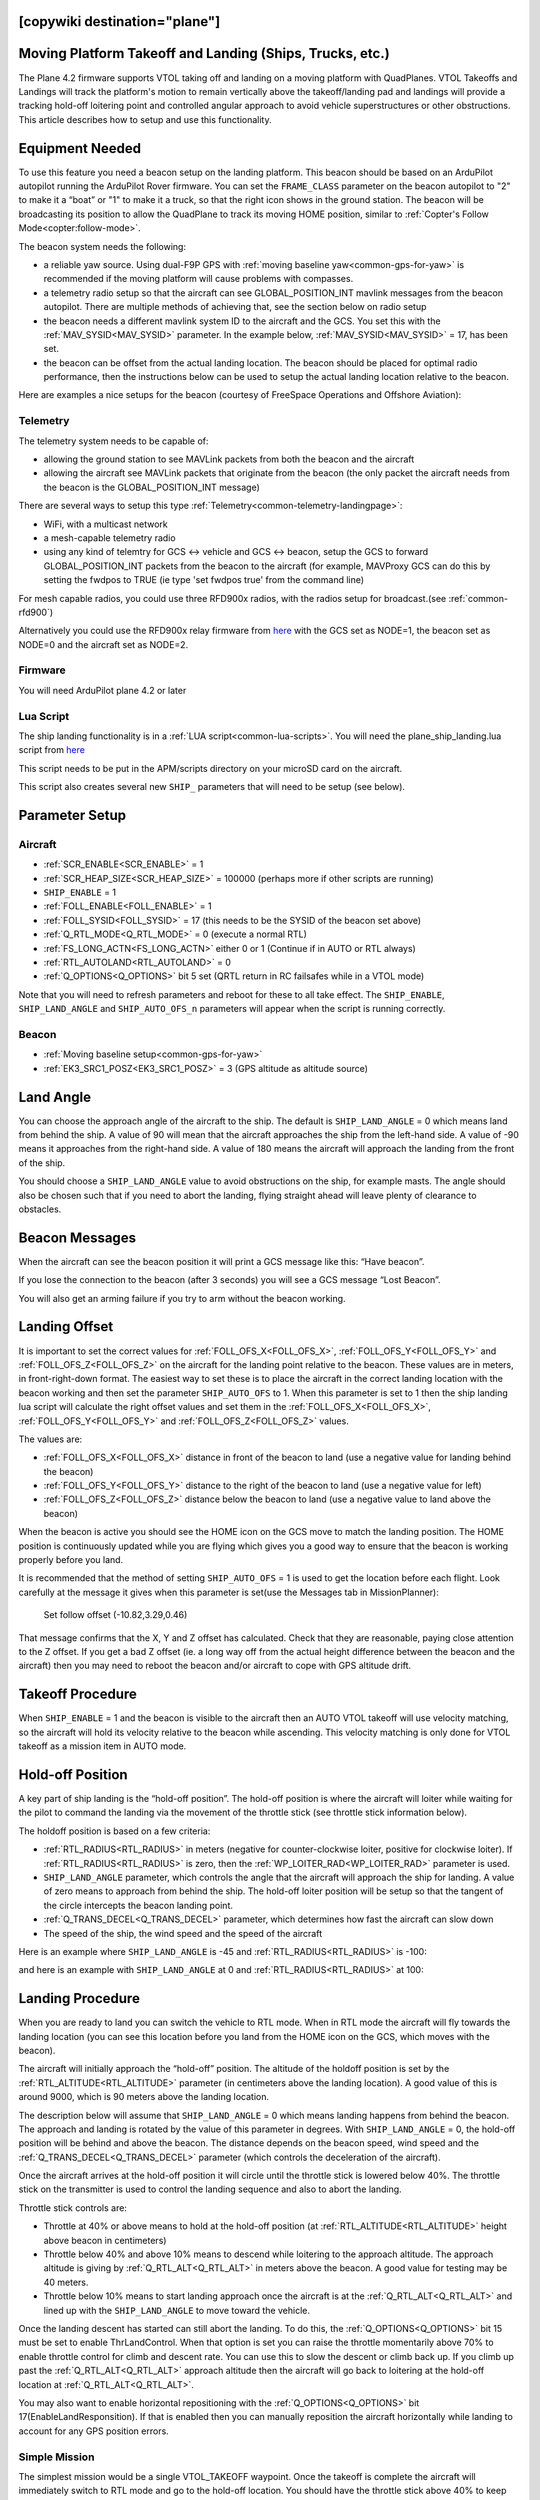 .. _common-ship-landing:

[copywiki destination="plane"]
=========================================================
Moving Platform Takeoff and Landing (Ships, Trucks, etc.)
=========================================================

The Plane 4.2 firmware supports VTOL taking off and landing on a moving platform with QuadPlanes. VTOL Takeoffs and Landings will track the platform's motion to remain vertically above the takeoff/landing pad and landings will provide a tracking hold-off loitering point and controlled angular approach to avoid vehicle superstructures or other obstructions. This article describes how to setup and use this functionality.

Equipment Needed
================

To use this feature you need a beacon setup on the landing platform. This beacon should be based on an ArduPilot autopilot running the ArduPilot Rover firmware. You can set the ``FRAME_CLASS`` parameter on the beacon autopilot to "2" to make it a “boat” or "1" to make it a truck, so that the right icon shows in the ground station. The beacon will be broadcasting its position to allow the QuadPlane to track its moving HOME position, similar to :ref:`Copter's Follow Mode<copter:follow-mode>`.

.. image:: ../../../images/ship-landing.jpg

The beacon system needs the following:

- a reliable yaw source. Using dual-F9P GPS with :ref:`moving baseline yaw<common-gps-for-yaw>` is recommended if the moving platform will cause problems with compasses.
- a telemetry radio setup so that the aircraft can see GLOBAL_POSITION_INT mavlink messages from the beacon autopilot. There are multiple methods of achieving that, see the section below on radio setup
- the beacon needs a different mavlink system ID to the aircraft and the GCS. You set this with the :ref:`MAV_SYSID<MAV_SYSID>` parameter. In the example below, :ref:`MAV_SYSID<MAV_SYSID>` = 17, has been set.
- the beacon can be offset from the actual landing location. The beacon should be placed for optimal radio performance, then the instructions below can be used to setup the actual landing location relative to the beacon.

Here are examples a nice setups for the beacon (courtesy of FreeSpace Operations and Offshore Aviation):

.. image:: ../../../images/freespace-beacon.jpg

.. image:: ../../../images/offshore-aviation.jpg

Telemetry
---------
The telemetry system needs to be capable of:

- allowing the ground station to see MAVLink packets from both the beacon and the aircraft
- allowing the aircraft see MAVLink packets that originate from the beacon (the only packet the aircraft needs from the beacon is the GLOBAL_POSITION_INT message)

There are several ways to setup this type :ref:`Telemetry<common-telemetry-landingpage>`:

- WiFi, with a multicast network
- a mesh-capable telemetry radio
- using any kind of telemtry for GCS <-> vehicle and GCS <-> beacon, setup the GCS to forward GLOBAL_POSITION_INT packets from the beacon to the aircraft (for example, MAVProxy GCS can do this by setting the fwdpos to TRUE (ie type 'set fwdpos true' from the command line)

For mesh capable radios, you could use three RFD900x radios, with the radios setup for broadcast.(see :ref:`common-rfd900`)

Alternatively you could use the RFD900x relay firmware from `here <https://firmware.ardupilot.org/SiK/RFD900x-relay/>`__  with the GCS set as NODE=1, the beacon set as NODE=0 and the aircraft set as NODE=2.

Firmware
--------
You will need ArduPilot plane 4.2 or later

Lua Script
----------

The ship landing functionality is in a :ref:`LUA script<common-lua-scripts>`. You will need the plane_ship_landing.lua script from `here <https://github.com/ardupilot/ardupilot/blob/master/libraries/AP_Scripting/applets/plane_ship_landing.lua>`__

This script needs to be put in the APM/scripts directory on your microSD card on the aircraft.

This script also creates several new ``SHIP_`` parameters that will need to be setup (see below).

Parameter Setup
===============

Aircraft
--------

-  :ref:`SCR_ENABLE<SCR_ENABLE>` = 1
-  :ref:`SCR_HEAP_SIZE<SCR_HEAP_SIZE>` = 100000 (perhaps more if other scripts are running)
-  ``SHIP_ENABLE`` = 1
-  :ref:`FOLL_ENABLE<FOLL_ENABLE>` = 1
-  :ref:`FOLL_SYSID<FOLL_SYSID>` = 17 (this needs to be the SYSID of the beacon set above)
-  :ref:`Q_RTL_MODE<Q_RTL_MODE>` = 0 (execute a normal RTL)
-  :ref:`FS_LONG_ACTN<FS_LONG_ACTN>` either 0 or 1 (Continue if in AUTO or RTL always)
-  :ref:`RTL_AUTOLAND<RTL_AUTOLAND>` = 0
-  :ref:`Q_OPTIONS<Q_OPTIONS>` bit 5 set (QRTL return in RC failsafes while in a VTOL mode)

Note that you will need to refresh parameters and reboot for these to all take effect. The ``SHIP_ENABLE``, ``SHIP_LAND_ANGLE`` and ``SHIP_AUTO_OFS_n`` parameters will appear when the script is running correctly.

Beacon
------

- :ref:`Moving baseline setup<common-gps-for-yaw>`
- :ref:`EK3_SRC1_POSZ<EK3_SRC1_POSZ>` = 3 (GPS altitude as altitude source)

Land Angle
==========
You can choose the approach angle of the aircraft to the ship. The default is ``SHIP_LAND_ANGLE`` = 0 which means land from behind the ship. A value of 90 will mean that the aircraft approaches the ship from the left-hand side. A value of -90 means it approaches from the right-hand side. A value of 180 means the aircraft will approach the landing from the front of the ship.

You should choose a ``SHIP_LAND_ANGLE`` value to avoid obstructions on the ship, for example masts. The angle should also be chosen such that if you need to abort the landing, flying straight ahead will leave plenty of clearance to obstacles.

Beacon Messages
===============
When the aircraft can see the beacon position it will print a GCS message like this:
“Have beacon”.

If you lose the connection to the beacon (after 3 seconds) you will see a GCS message
“Lost Beacon”.

You will also get an arming failure if you try to arm without the beacon working.

Landing Offset
==============
It is important to set the correct values for :ref:`FOLL_OFS_X<FOLL_OFS_X>`, :ref:`FOLL_OFS_Y<FOLL_OFS_Y>` and :ref:`FOLL_OFS_Z<FOLL_OFS_Z>` on the aircraft for the landing point relative to the beacon. These values are in meters, in front-right-down format.
The easiest way to set these is to place the aircraft in the correct landing location with the beacon working and then set the parameter ``SHIP_AUTO_OFS`` to 1. When this parameter is set to 1 then the ship landing lua script will calculate the right offset values and set them in the :ref:`FOLL_OFS_X<FOLL_OFS_X>`, :ref:`FOLL_OFS_Y<FOLL_OFS_Y>` and :ref:`FOLL_OFS_Z<FOLL_OFS_Z>` values.

The values are:

-   :ref:`FOLL_OFS_X<FOLL_OFS_X>` distance in front of the beacon to land (use a negative value for landing behind the beacon)
-   :ref:`FOLL_OFS_Y<FOLL_OFS_Y>` distance to the right of the beacon to land (use a negative value for left)
-   :ref:`FOLL_OFS_Z<FOLL_OFS_Z>` distance below the beacon to land (use a negative value to land above the beacon)

When the beacon is active you should see the HOME icon on the GCS move to match the landing position. The HOME position is continuously updated while you are flying which gives you a good way to ensure that the beacon is working properly before you land.

It is recommended that the method of setting ``SHIP_AUTO_OFS`` = 1 is used to get the location before each flight. Look carefully at the message it gives when this parameter is set(use the Messages tab in MissionPlanner):

    Set follow offset (-10.82,3.29,0.46)

That message confirms that the X, Y and Z offset has calculated. Check that they are reasonable, paying close attention to the Z offset. If you get a bad Z offset (ie. a long way off from the actual height difference between the beacon and the aircraft) then you may need to reboot the beacon and/or aircraft to cope with GPS altitude drift.

Takeoff Procedure
=================
When ``SHIP_ENABLE`` = 1 and the beacon is visible to the aircraft then an AUTO VTOL takeoff will use velocity matching, so the aircraft will hold its velocity relative to the beacon while ascending. This velocity matching is only done for VTOL takeoff as a mission item in AUTO mode.

Hold-off Position
=================
A key part of ship landing is the “hold-off position”. The hold-off position is where the aircraft will loiter while waiting for the pilot to command the landing via the movement of the throttle stick (see throttle stick information below).

The holdoff position is based on a few criteria:

-  :ref:`RTL_RADIUS<RTL_RADIUS>` in meters (negative for counter-clockwise loiter, positive for clockwise loiter). If :ref:`RTL_RADIUS<RTL_RADIUS>` is zero, then the :ref:`WP_LOITER_RAD<WP_LOITER_RAD>` parameter is used.
-  ``SHIP_LAND_ANGLE`` parameter, which controls the angle that the aircraft will approach the ship for landing. A value of zero means to approach from behind the ship. The hold-off loiter position will be setup so that the tangent of the circle intercepts the beacon landing point.
-  :ref:`Q_TRANS_DECEL<Q_TRANS_DECEL>` parameter, which determines how fast the aircraft can slow down
- The speed of the ship, the wind speed and the speed of the aircraft

Here is an example where ``SHIP_LAND_ANGLE`` is -45 and :ref:`RTL_RADIUS<RTL_RADIUS>` is -100:

.. image:: ../../../images/landing-angle-zero.png

and here is an example with ``SHIP_LAND_ANGLE`` at 0 and :ref:`RTL_RADIUS<RTL_RADIUS>` at 100:

.. image:: ../../../images/landing-angle-45.png

Landing Procedure
=================
When you are ready to land you can switch the vehicle to RTL mode. When in RTL mode the aircraft will fly towards the landing location (you can see this location before you land from the HOME icon on the GCS, which moves with the beacon).

The aircraft will initially approach the “hold-off” position. The altitude of the holdoff position is set by the :ref:`RTL_ALTITUDE<RTL_ALTITUDE>` parameter (in centimeters above the landing location). A good value of this is around 9000, which is 90 meters above the landing location.

The description below will assume that ``SHIP_LAND_ANGLE`` = 0 which means landing happens from behind the beacon. The approach and landing is rotated by the value of this parameter in degrees.
With ``SHIP_LAND_ANGLE`` = 0, the hold-off position will be behind and above the beacon. The distance depends on the beacon speed, wind speed and the :ref:`Q_TRANS_DECEL<Q_TRANS_DECEL>` parameter (which controls the deceleration of the aircraft).

Once the aircraft arrives at the hold-off position it will circle until the throttle stick is lowered below 40%. The throttle stick on the transmitter is used to control the landing sequence and also to abort the landing.

Throttle stick controls are:

-  Throttle at 40% or above means to hold at the hold-off position (at :ref:`RTL_ALTITUDE<RTL_ALTITUDE>` height above beacon in centimeters)
-  Throttle below 40% and above 10% means to descend while loitering to the approach altitude. The approach altitude is giving by :ref:`Q_RTL_ALT<Q_RTL_ALT>` in meters above the beacon. A good value for testing may be 40 meters.
-  Throttle below 10% means to start landing approach once the aircraft is at the :ref:`Q_RTL_ALT<Q_RTL_ALT>` and lined up with the ``SHIP_LAND_ANGLE`` to move toward the vehicle.

Once the landing descent has started can still abort the landing. To do this, the :ref:`Q_OPTIONS<Q_OPTIONS>` bit 15 must be set to enable ThrLandControl. When that option is set you can raise the throttle momentarily above 70% to enable throttle control for climb and descent rate. You can use this to slow the descent or climb back up. If you climb up past the :ref:`Q_RTL_ALT<Q_RTL_ALT>` approach altitude then the aircraft will go back to loitering at the hold-off location at :ref:`Q_RTL_ALT<Q_RTL_ALT>`.

You may also want to enable horizontal repositioning with the :ref:`Q_OPTIONS<Q_OPTIONS>` bit 17(EnableLandResponsition). If that is enabled then you can manually reposition the aircraft horizontally while landing to account for any GPS position errors.

Simple Mission
--------------
The simplest mission would be a single VTOL_TAKEOFF waypoint. Once the takeoff is complete the aircraft will immediately switch to RTL mode and go to the hold-off location. You should have the throttle stick above 40% to keep the aircraft circling at the hold-off location. This very simple mission is good for ship operations as it does not have specific latitude/longitude, so will work wherever the ship is.

You could also switch to a fixed wing mode just before reaching the takeoff altitude you set, then fly under pilot control and when ready to land, simply switch back into AUTO to RTL and land.

Simulation
==========

To simulate a QuadPlane ship landing:

#. Copy the plane_ship_landing.lua LUA script, into the /scripts directory where you will run the simulation
#. Run the following commands for Linux SITL:

.. code-block:: bash

    sim_vehicle.py -v plane -f quadplane --console --map -w  /start SITL with default params
    param set sim_ship_enable 1                              /Enable ship sim
    param set scr_enable 1                                   /Enable scripting on QuadPlane
    param ftp                                                /Refresh params to see SCR_ params
    param set scr_heap_size 100000                           /Set memory large enough to run script
    reboot                                                   /Reboot and start running script
    param set ship_enable 1                                  /Enable script action

3. Then setup a mission item: VTOL_TAKEOFF to the desired altitude
#. Enter:

.. code-block:: bash

   mode auto
   arm throttle                                              /Takeoff will begin
   rc 3 1500                                                 /Raise throttle to allow hold-off loiter

The QuadPlane will takeoff and then execute an RTL to the hold-off point and wait until the throttle is lowered (rc 3 1000) to start the landing.


Credit:

Many thanks to SpektreWorks for funding a lot of the work on ship landing support!
